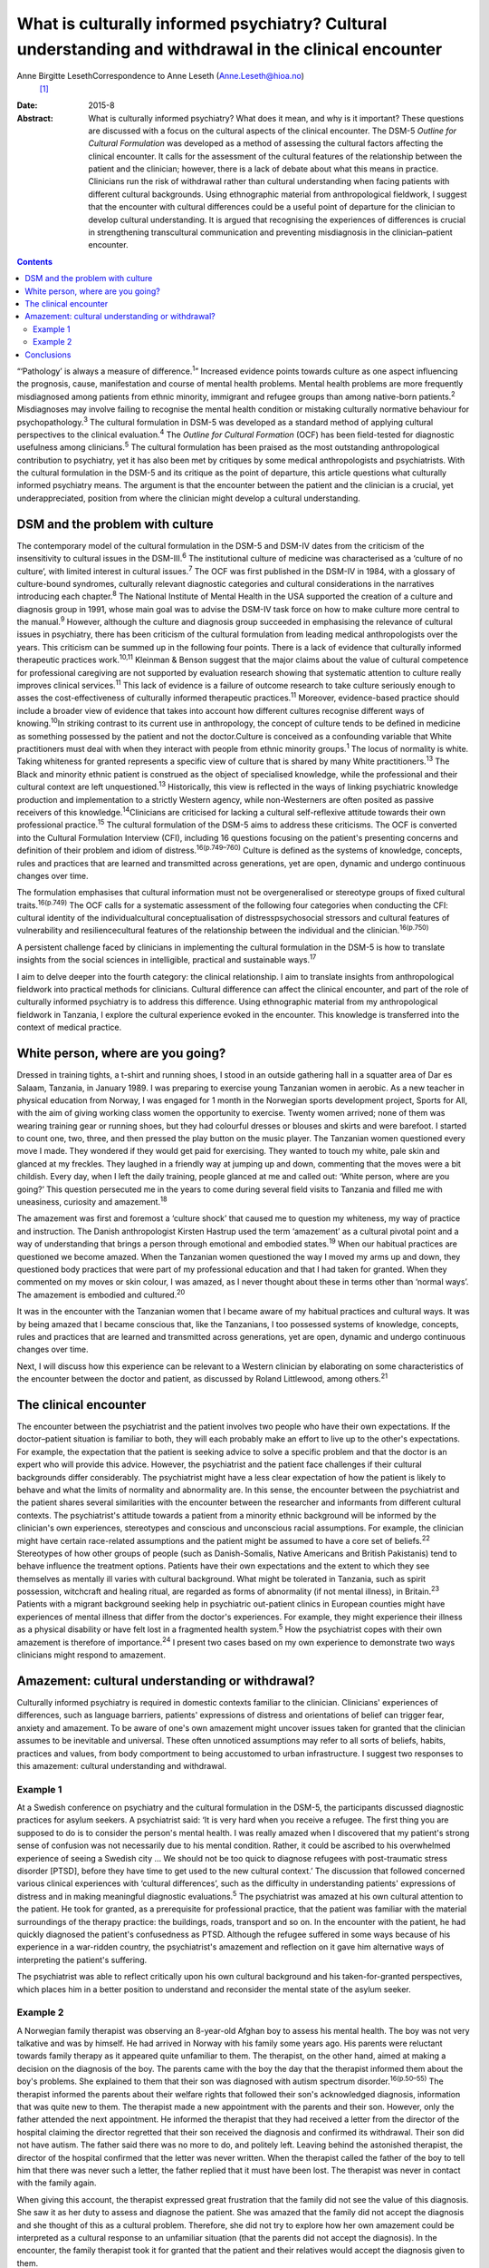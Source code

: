 =======================================================================================================
What is culturally informed psychiatry? Cultural understanding and withdrawal in the clinical encounter
=======================================================================================================



Anne Birgitte LesethCorrespondence to Anne Leseth (Anne.Leseth@hioa.no)
 [1]_
:Date: 2015-8

:Abstract:
   What is culturally informed psychiatry? What does it mean, and why is
   it important? These questions are discussed with a focus on the
   cultural aspects of the clinical encounter. The DSM-5 *Outline for
   Cultural Formulation* was developed as a method of assessing the
   cultural factors affecting the clinical encounter. It calls for the
   assessment of the cultural features of the relationship between the
   patient and the clinician; however, there is a lack of debate about
   what this means in practice. Clinicians run the risk of withdrawal
   rather than cultural understanding when facing patients with
   different cultural backgrounds. Using ethnographic material from
   anthropological fieldwork, I suggest that the encounter with cultural
   differences could be a useful point of departure for the clinician to
   develop cultural understanding. It is argued that recognising the
   experiences of differences is crucial in strengthening transcultural
   communication and preventing misdiagnosis in the clinician–patient
   encounter.


.. contents::
   :depth: 3
..

“‘Pathology’ is always a measure of difference.\ :sup:`1`” Increased
evidence points towards culture as one aspect influencing the prognosis,
cause, manifestation and course of mental health problems. Mental health
problems are more frequently misdiagnosed among patients from ethnic
minority, immigrant and refugee groups than among native-born
patients.\ :sup:`2` Misdiagnoses may involve failing to recognise the
mental health condition or mistaking culturally normative behaviour for
psychopathology.\ :sup:`3` The cultural formulation in DSM-5 was
developed as a standard method of applying cultural perspectives to the
clinical evaluation.\ :sup:`4` The *Outline for Cultural Formation*
(OCF) has been field-tested for diagnostic usefulness among
clinicians.\ :sup:`5` The cultural formulation has been praised as the
most outstanding anthropological contribution to psychiatry, yet it has
also been met by critiques by some medical anthropologists and
psychiatrists. With the cultural formulation in the DSM-5 and its
critique as the point of departure, this article questions what
culturally informed psychiatry means. The argument is that the encounter
between the patient and the clinician is a crucial, yet
underappreciated, position from where the clinician might develop a
cultural understanding.

.. _S1:

DSM and the problem with culture
================================

The contemporary model of the cultural formulation in the DSM-5 and
DSM-IV dates from the criticism of the insensitivity to cultural issues
in the DSM-III.\ :sup:`6` The institutional culture of medicine was
characterised as a ‘culture of no culture’, with limited interest in
cultural issues.\ :sup:`7` The OCF was first published in the DSM-IV in
1984, with a glossary of culture-bound syndromes, culturally relevant
diagnostic categories and cultural considerations in the narratives
introducing each chapter.\ :sup:`8` The National Institute of Mental
Health in the USA supported the creation of a culture and diagnosis
group in 1991, whose main goal was to advise the DSM-IV task force on
how to make culture more central to the manual.\ :sup:`9` However,
although the culture and diagnosis group succeeded in emphasising the
relevance of cultural issues in psychiatry, there has been criticism of
the cultural formulation from leading medical anthropologists over the
years. This criticism can be summed up in the following four points.
There is a lack of evidence that culturally informed therapeutic
practices work.\ :sup:`10,11` Kleinman & Benson suggest that the major
claims about the value of cultural competence for professional
caregiving are not supported by evaluation research showing that
systematic attention to culture really improves clinical
services.\ :sup:`11` This lack of evidence is a failure of outcome
research to take culture seriously enough to asses the
cost-effectiveness of culturally informed therapeutic
practices.\ :sup:`11` Moreover, evidence-based practice should include a
broader view of evidence that takes into account how different cultures
recognise different ways of knowing.\ :sup:`10`\ In striking contrast to
its current use in anthropology, the concept of culture tends to be
defined in medicine as something possessed by the patient and not the
doctor.Culture is conceived as a confounding variable that White
practitioners must deal with when they interact with people from ethnic
minority groups.\ :sup:`1` The locus of normality is white. Taking
whiteness for granted represents a specific view of culture that is
shared by many White practitioners.\ :sup:`13` The Black and minority
ethnic patient is construed as the object of specialised knowledge,
while the professional and their cultural context are left
unquestioned.\ :sup:`13` Historically, this view is reflected in the
ways of linking psychiatric knowledge production and implementation to a
strictly Western agency, while non-Westerners are often posited as
passive receivers of this knowledge.\ :sup:`14`\ Clinicians are
criticised for lacking a cultural self-reflexive attitude towards their
own professional practice.\ :sup:`15` The cultural formulation of the
DSM-5 aims to address these criticisms. The OCF is converted into the
Cultural Formulation Interview (CFI), including 16 questions focusing on
the patient's presenting concerns and definition of their problem and
idiom of distress.\ :sup:`16(p.749–760)` Culture is defined as the
systems of knowledge, concepts, rules and practices that are learned and
transmitted across generations, yet are open, dynamic and undergo
continuous changes over time.

The formulation emphasises that cultural information must not be
overgeneralised or stereotype groups of fixed cultural
traits.\ :sup:`16(p.749)` The OCF calls for a systematic assessment of
the following four categories when conducting the CFI: cultural identity
of the individualcultural conceptualisation of distresspsychosocial
stressors and cultural features of vulnerability and resiliencecultural
features of the relationship between the individual and the
clinician.\ :sup:`16(p.750)`

A persistent challenge faced by clinicians in implementing the cultural
formulation in the DSM-5 is how to translate insights from the social
sciences in intelligible, practical and sustainable ways.\ :sup:`17`

I aim to delve deeper into the fourth category: the clinical
relationship. I aim to translate insights from anthropological fieldwork
into practical methods for clinicians. Cultural difference can affect
the clinical encounter, and part of the role of culturally informed
psychiatry is to address this difference. Using ethnographic material
from my anthropological fieldwork in Tanzania, I explore the cultural
experience evoked in the encounter. This knowledge is transferred into
the context of medical practice.

.. _S2:

White person, where are you going?
==================================

Dressed in training tights, a t-shirt and running shoes, I stood in an
outside gathering hall in a squatter area of Dar es Salaam, Tanzania, in
January 1989. I was preparing to exercise young Tanzanian women in
aerobic. As a new teacher in physical education from Norway, I was
engaged for 1 month in the Norwegian sports development project, Sports
for All, with the aim of giving working class women the opportunity to
exercise. Twenty women arrived; none of them was wearing training gear
or running shoes, but they had colourful dresses or blouses and skirts
and were barefoot. I started to count one, two, three, and then pressed
the play button on the music player. The Tanzanian women questioned
every move I made. They wondered if they would get paid for exercising.
They wanted to touch my white, pale skin and glanced at my freckles.
They laughed in a friendly way at jumping up and down, commenting that
the moves were a bit childish. Every day, when I left the daily
training, people glanced at me and called out: ‘White person, where are
you going?’ This question persecuted me in the years to come during
several field visits to Tanzania and filled me with uneasiness,
curiosity and amazement.\ :sup:`18`

The amazement was first and foremost a ‘culture shock’ that caused me to
question my whiteness, my way of practice and instruction. The Danish
anthropologist Kirsten Hastrup used the term ‘amazement’ as a cultural
pivotal point and a way of understanding that brings a person through
emotional and embodied states.\ :sup:`19` When our habitual practices
are questioned we become amazed. When the Tanzanian women questioned the
way I moved my arms up and down, they questioned body practices that
were part of my professional education and that I had taken for granted.
When they commented on my moves or skin colour, I was amazed, as I never
thought about these in terms other than ‘normal ways’. The amazement is
embodied and cultured.\ :sup:`20`

It was in the encounter with the Tanzanian women that I became aware of
my habitual practices and cultural ways. It was by being amazed that I
became conscious that, like the Tanzanians, I too possessed systems of
knowledge, concepts, rules and practices that are learned and
transmitted across generations, yet are open, dynamic and undergo
continuous changes over time.

Next, I will discuss how this experience can be relevant to a Western
clinician by elaborating on some characteristics of the encounter
between the doctor and patient, as discussed by Roland Littlewood, among
others.\ :sup:`21`

.. _S3:

The clinical encounter
======================

The encounter between the psychiatrist and the patient involves two
people who have their own expectations. If the doctor–patient situation
is familiar to both, they will each probably make an effort to live up
to the other's expectations. For example, the expectation that the
patient is seeking advice to solve a specific problem and that the
doctor is an expert who will provide this advice. However, the
psychiatrist and the patient face challenges if their cultural
backgrounds differ considerably. The psychiatrist might have a less
clear expectation of how the patient is likely to behave and what the
limits of normality and abnormality are. In this sense, the encounter
between the psychiatrist and the patient shares several similarities
with the encounter between the researcher and informants from different
cultural contexts. The psychiatrist's attitude towards a patient from a
minority ethnic background will be informed by the clinician's own
experiences, stereotypes and conscious and unconscious racial
assumptions. For example, the clinician might have certain race-related
assumptions and the patient might be assumed to have a core set of
beliefs.\ :sup:`22` Stereotypes of how other groups of people (such as
Danish-Somalis, Native Americans and British Pakistanis) tend to behave
influence the treatment options. Patients have their own expectations
and the extent to which they see themselves as mentally ill varies with
cultural background. What might be tolerated in Tanzania, such as spirit
possession, witchcraft and healing ritual, are regarded as forms of
abnormality (if not mental illness), in Britain.\ :sup:`23` Patients
with a migrant background seeking help in psychiatric out-patient
clinics in European counties might have experiences of mental illness
that differ from the doctor's experiences. For example, they might
experience their illness as a physical disability or have felt lost in a
fragmented health system.\ :sup:`5` How the psychiatrist copes with
their own amazement is therefore of importance.\ :sup:`24` I present two
cases based on my own experience to demonstrate two ways clinicians
might respond to amazement.

.. _S4:

Amazement: cultural understanding or withdrawal?
================================================

Culturally informed psychiatry is required in domestic contexts familiar
to the clinician. Clinicians' experiences of differences, such as
language barriers, patients' expressions of distress and orientations of
belief can trigger fear, anxiety and amazement. To be aware of one's own
amazement might uncover issues taken for granted that the clinician
assumes to be inevitable and universal. These often unnoticed
assumptions may refer to all sorts of beliefs, habits, practices and
values, from body comportment to being accustomed to urban
infrastructure. I suggest two responses to this amazement: cultural
understanding and withdrawal.

.. _S5:

Example 1
---------

At a Swedish conference on psychiatry and the cultural formulation in
the DSM-5, the participants discussed diagnostic practices for asylum
seekers. A psychiatrist said: ‘It is very hard when you receive a
refugee. The first thing you are supposed to do is to consider the
person's mental health. I was really amazed when I discovered that my
patient's strong sense of confusion was not necessarily due to his
mental condition. Rather, it could be ascribed to his overwhelmed
experience of seeing a Swedish city … We should not be too quick to
diagnose refugees with post-traumatic stress disorder [PTSD], before
they have time to get used to the new cultural context.’ The discussion
that followed concerned various clinical experiences with ‘cultural
differences’, such as the difficulty in understanding patients'
expressions of distress and in making meaningful diagnostic
evaluations.\ :sup:`5` The psychiatrist was amazed at his own cultural
attention to the patient. He took for granted, as a prerequisite for
professional practice, that the patient was familiar with the material
surroundings of the therapy practice: the buildings, roads, transport
and so on. In the encounter with the patient, he had quickly diagnosed
the patient's confusedness as PTSD. Although the refugee suffered in
some ways because of his experience in a war-ridden country, the
psychiatrist's amazement and reflection on it gave him alternative ways
of interpreting the patient's suffering.

The psychiatrist was able to reflect critically upon his own cultural
background and his taken-for-granted perspectives, which places him in a
better position to understand and reconsider the mental state of the
asylum seeker.

.. _S6:

Example 2
---------

A Norwegian family therapist was observing an 8-year-old Afghan boy to
assess his mental health. The boy was not very talkative and was by
himself. He had arrived in Norway with his family some years ago. His
parents were reluctant towards family therapy as it appeared quite
unfamiliar to them. The therapist, on the other hand, aimed at making a
decision on the diagnosis of the boy. The parents came with the boy the
day that the therapist informed them about the boy's problems. She
explained to them that their son was diagnosed with autism spectrum
disorder.\ :sup:`16(p.50–55)` The therapist informed the parents about
their welfare rights that followed their son's acknowledged diagnosis,
information that was quite new to them. The therapist made a new
appointment with the parents and their son. However, only the father
attended the next appointment. He informed the therapist that they had
received a letter from the director of the hospital claiming the
director regretted that their son received the diagnosis and confirmed
its withdrawal. Their son did not have autism. The father said there was
no more to do, and politely left. Leaving behind the astonished
therapist, the director of the hospital confirmed that the letter was
never written. When the therapist called the father of the boy to tell
him that there was never such a letter, the father replied that it must
have been lost. The therapist was never in contact with the family
again.

When giving this account, the therapist expressed great frustration that
the family did not see the value of this diagnosis. She saw it as her
duty to assess and diagnose the patient. She was amazed that the family
did not accept the diagnosis and she thought of this as a cultural
problem. Therefore, she did not try to explore how her own amazement
could be interpreted as a cultural response to an unfamiliar situation
(that the parents did not accept the diagnosis). In the encounter, the
family therapist took it for granted that the patient and their
relatives would accept the diagnosis given to them.

The amazed clinicians might not be able to develop an understanding in
the encounter with the patient, but might withdraw instead. Clinicians
may respond to their own experience of difference by using cultural
categories on the patients, setting themselves as the normative
standard. Imposing identities on patients, such as ‘boy with autism’,
‘woman with bipolar disorder’, ‘man with suicidal tendencies’, helps
clinicians feel more secure with their own identity and withdraw from an
alternative identity experienced by the patient.\ :sup:`25`

To be able to learn from one's own amazement to develop understanding as
a researcher requires a culturally reflexive research position. In
anthropological fieldwork the researcher must take into account that
they are always part of the situation being studied. Part of the
criticism of the cultural formulation, as discussed earlier, is a lack
of self-reflexivity among clinicians when it comes to their professional
background. A clinician who understands something of their own cultural
background and how it contributes to their values, perceptions and
personal style is in a better position to learn from the clinical
encounter with others.\ :sup:`26` Amazement that stems from the
encounter with difference is, in this regard, a trigger point.

The two examples above demonstrate that it is not a straightforward
matter for the clinician to use amazement as a tool to gain cultural
understanding of the clinical situation.\ :sup:`27` Emotions can be as
deceptive as statistics. That the clinician registers their own
amazement does not mean the interpretation is accurate.

.. _S7:

Conclusions
===========

Multicultural societies with increasingly complex health problems make
the practice of culturally informed psychiatry urgent. This article has
demonstrated that the encounter between the patient and the clinician is
a crucial, yet underappreciated, position from which the clinician might
develop a cultural understanding. The cultural dimension of the
clinician–patient relationship must be explored in actual situations
through the clinician's self-reflexive focus on amazement and questions
such as, ‘How do I respond to situations where I become amazed?’, ‘Is it
possible for me to develop understanding rather than withdrawal?’

The clinician is always formed by social and cultural contexts and is
never culturally neutral. Moreover, the clinician has a clinical
responsibility to make explicit his or her own assumptions, premises and
categories in relation to patients to prevent misunderstandings and
misdiagnoses. Culturally informed psychiatry cannot be defined once and
for all; it is not a quick-fix technique or manual. It is rather the
continuous development of a professional attitude, perceiving all human
beings, including the clinician, as cultural bearers and cultural
learners.\ :sup:`28` The clinician should take seriously their own
amazement as a point of entry to this attitude. However, to develop
amazement as a clinician to strengthen culturally informed psychiatry
does not lead to an easy resolution of a client's problem. A whole new
series of questions arises, and we need culturally reflexive
psychiatrists to deal with these questions.

.. [1]
   Anne Birgitte Leseth is a social anthropologist, a sports scientist
   and an associate professor at the Centre for the Study of
   Professions, Oslo and Akershus University College of Applied
   Sciences, Oslo, Norway.
